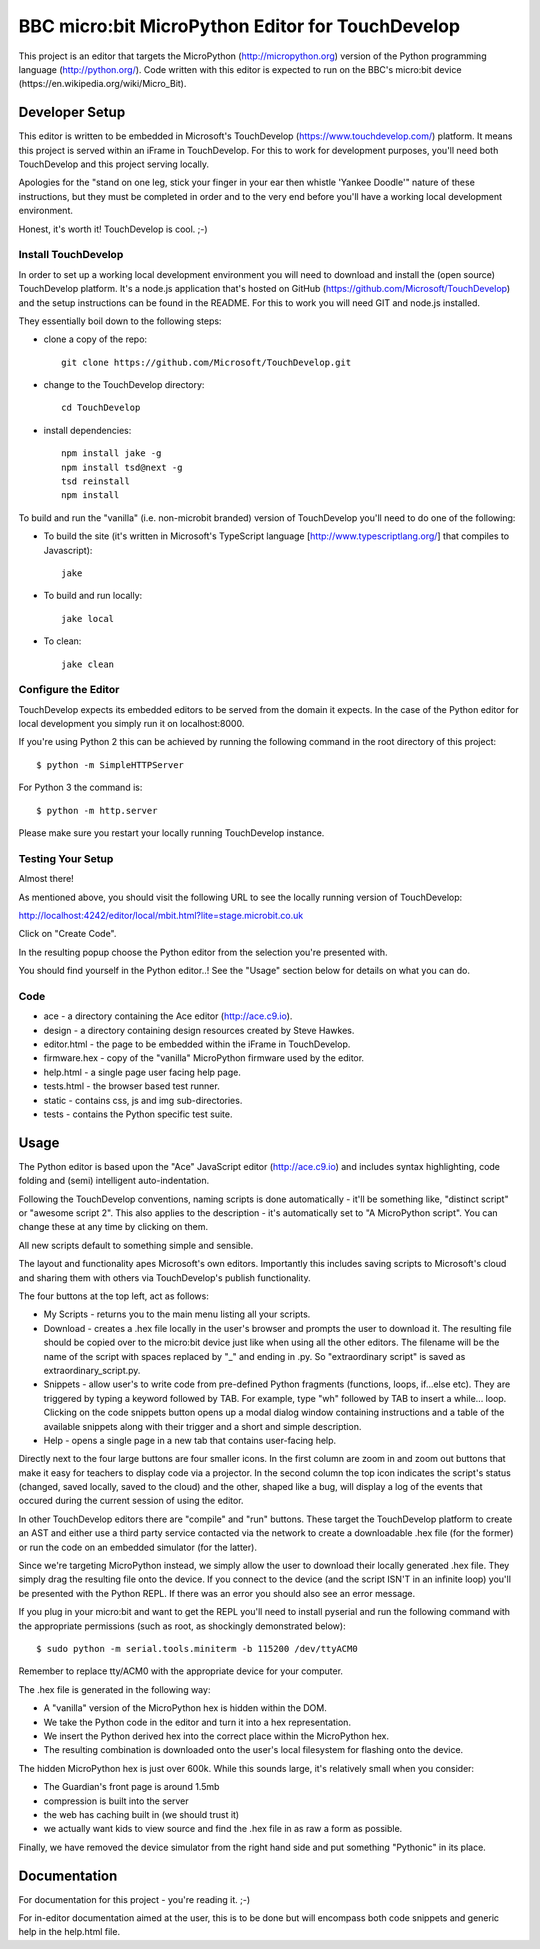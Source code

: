 BBC micro:bit MicroPython Editor for TouchDevelop
=================================================

This project is an editor that targets the MicroPython
(http://micropython.org) version of the Python programming language
(http://python.org/). Code written with this editor is expected to run on the
BBC's micro:bit device (https://en.wikipedia.org/wiki/Micro_Bit).

Developer Setup
---------------

This editor is written to be embedded in Microsoft's TouchDevelop
(https://www.touchdevelop.com/) platform. It means this project is served
within an iFrame in TouchDevelop. For this to work for development purposes,
you'll need both TouchDevelop and this project serving locally.

Apologies for the "stand on one leg, stick your finger in your ear then
whistle 'Yankee Doodle'" nature of these instructions, but they must be
completed in order and to the very end before you'll have a working local
development environment.

Honest, it's worth it! TouchDevelop is cool. ;-)

Install TouchDevelop
++++++++++++++++++++

In order to set up a working local development environment you will need to
download and install the (open source) TouchDevelop platform. It's a node.js
application that's hosted on GitHub (https://github.com/Microsoft/TouchDevelop)
and the setup instructions can be found in the README. For this to work you
will need GIT and node.js installed.

They essentially boil down to the following steps:

* clone a copy of the repo::

    git clone https://github.com/Microsoft/TouchDevelop.git

* change to the TouchDevelop directory::

    cd TouchDevelop

* install dependencies::

    npm install jake -g
    npm install tsd@next -g
    tsd reinstall
    npm install

To build and run the "vanilla" (i.e. non-microbit branded) version of
TouchDevelop you'll need to do one of the following:

* To build the site (it's written in Microsoft's TypeScript language [http://www.typescriptlang.org/] that compiles to Javascript)::

    jake

* To build and run locally::

    jake local

* To clean::

    jake clean


Configure the Editor
++++++++++++++++++++

TouchDevelop expects its embedded editors to be served from the domain it
expects. In the case of the Python editor for local development you simply
run it on localhost:8000.

If you're using Python 2 this can be achieved by running the following command
in the root directory of this project::

    $ python -m SimpleHTTPServer

For Python 3 the command is::

    $ python -m http.server

Please make sure you restart your locally running TouchDevelop instance.

Testing Your Setup
++++++++++++++++++

Almost there!

As mentioned above, you should visit the following URL to see the locally
running version of TouchDevelop:

http://localhost:4242/editor/local/mbit.html?lite=stage.microbit.co.uk

Click on "Create Code".

In the resulting popup choose the Python editor from the selection you're
presented with.

You should find yourself in the Python editor..! See the "Usage" section
below for details on what you can do.

Code
++++

* ace - a directory containing the Ace editor (http://ace.c9.io).
* design - a directory containing design resources created by Steve Hawkes.
* editor.html - the page to be embedded within the iFrame in TouchDevelop.
* firmware.hex - copy of the "vanilla" MicroPython firmware used by the editor.
* help.html - a single page user facing help page.
* tests.html - the browser based test runner.
* static - contains css, js and img sub-directories.
* tests - contains the Python specific test suite.

Usage
-----

The Python editor is based upon the "Ace" JavaScript editor (http://ace.c9.io)
and includes syntax highlighting, code folding and (semi) intelligent
auto-indentation.

Following the TouchDevelop conventions, naming scripts is done automatically -
it'll be something like, "distinct script" or "awesome script 2". This also
applies to the description - it's automatically set to "A MicroPython script".
You can change these at any time by clicking on them.

All new scripts default to something simple and sensible.

The layout and functionality apes Microsoft's own editors. Importantly this
includes saving scripts to Microsoft's cloud and sharing them with others via
TouchDevelop's publish functionality.

The four buttons at the top left, act as follows:

* My Scripts - returns you to the main menu listing all your scripts.
* Download - creates a .hex file locally in the user's browser and prompts the user to download it. The resulting file should be copied over to the micro:bit device just like when using all the other editors. The filename will be the name of the script with spaces replaced by "_" and ending in .py. So "extraordinary script" is saved as extraordinary_script.py.
* Snippets - allow user's to write code from pre-defined Python fragments (functions, loops, if...else etc). They are triggered by typing a keyword followed by TAB. For example, type "wh" followed by TAB to insert a while... loop. Clicking on the code snippets button opens up a modal dialog window containing instructions and a table of the available snippets along with their trigger and a short and simple description.
* Help - opens a single page in a new tab that contains user-facing help.

Directly next to the four large buttons are four smaller icons. In the first
column are zoom in and zoom out buttons that make it easy for teachers to
display code via a projector. In the second column the top icon indicates the
script's status (changed, saved locally, saved to the cloud) and the other,
shaped like a bug, will display a log of the events that occured during the
current session of using the editor.

In other TouchDevelop editors there are "compile" and "run" buttons. These
target the TouchDevelop platform to create an AST and either use a third party
service contacted via the network to create a downloadable .hex
file (for the former) or run the code on an embedded simulator (for the
latter).

Since we're targeting MicroPython instead, we simply allow the user to
download their locally generated .hex file. They simply drag the resulting
file onto the device. If you connect to the device (and the script ISN'T in an
infinite loop) you'll be presented with the Python REPL. If there was an error
you should also see an error message.

If you plug in your micro:bit and want to get the REPL you'll need to install
pyserial and run the following command with the appropriate permissions (such
as root, as shockingly demonstrated below)::

    $ sudo python -m serial.tools.miniterm -b 115200 /dev/ttyACM0

Remember to replace tty/ACM0 with the appropriate device for your computer.

The .hex file is generated in the following way:

* A "vanilla" version of the MicroPython hex is hidden within the DOM.
* We take the Python code in the editor and turn it into a hex representation.
* We insert the Python derived hex into the correct place within the MicroPython hex.
* The resulting combination is downloaded onto the user's local filesystem for flashing onto the device.

The hidden MicroPython hex is just over 600k. While this sounds large, it's
relatively small when you consider:

* The Guardian's front page is around 1.5mb
* compression is built into the server
* the web has caching built in (we should trust it)
* we actually want kids to view source and find the .hex file in as raw a form as possible.

Finally, we have removed the device simulator from the right hand side and
put something "Pythonic" in its place.

Documentation
-------------

For documentation for this project - you're reading it. ;-)

For in-editor documentation aimed at the user, this is to be done but will
encompass both code snippets and generic help in the help.html file.
